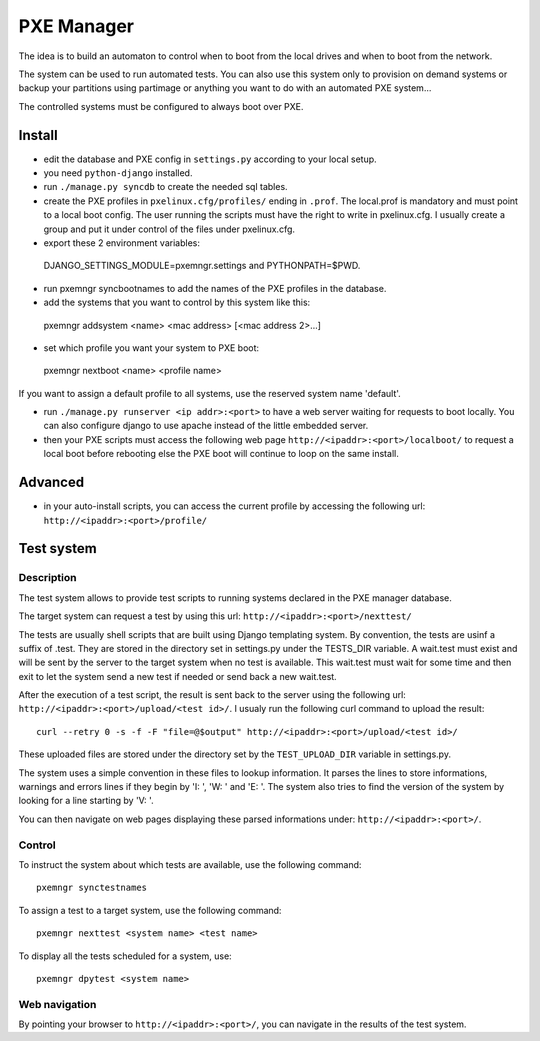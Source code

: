 PXE Manager
===========

The idea is to build an automaton to control when to boot from the
local drives and when to boot from the network.

The system can be used to run automated tests. You can also use this
system only to provision on demand systems or backup your partitions
using partimage or anything you want to do with an automated PXE
system...

The controlled systems must be configured to always boot over PXE.

Install
-------

- edit the database and PXE config in ``settings.py`` according to
  your local setup.

- you need ``python-django`` installed.

- run ``./manage.py syncdb`` to create the needed sql tables.

- create the PXE profiles in ``pxelinux.cfg/profiles/`` ending in
  ``.prof``. The local.prof is mandatory and must point to a local boot
  config. The user running the scripts must have the right to write in
  pxelinux.cfg. I usually create a group and put it under control of
  the files under pxelinux.cfg.

- export these 2 environment variables::

 DJANGO_SETTINGS_MODULE=pxemngr.settings and PYTHONPATH=$PWD.

- run pxemngr syncbootnames to add the names of the PXE profiles in the
  database.

- add the systems that you want to control by this system like this::

 pxemngr addsystem <name> <mac address> [<mac address 2>...]

- set which profile you want your system to PXE boot::

 pxemngr nextboot <name> <profile name>

If you want to assign a default profile to all systems, use the
reserved system name 'default'.

- run ``./manage.py runserver <ip addr>:<port>`` to have a web server
  waiting for requests to boot locally. You can also configure django
  to use apache instead of the little embedded server.

- then your PXE scripts must access the following web page
  ``http://<ipaddr>:<port>/localboot/`` to request a local boot
  before rebooting else the PXE boot will continue to loop on the same
  install.

Advanced
--------

- in your auto-install scripts, you can access the current profile by
  accessing the following url: ``http://<ipaddr>:<port>/profile/``

Test system
-----------

Description
+++++++++++

The test system allows to provide test scripts to running systems
declared in the PXE manager database.

The target system can request a test by using this url:
``http://<ipaddr>:<port>/nexttest/``

The tests are usually shell scripts that are built using Django
templating system. By convention, the tests are usinf a suffix of
.test. They are stored in the directory set in settings.py under the
TESTS_DIR variable. A wait.test must exist and will be sent by the
server to the target system when no test is available. This wait.test
must wait for some time and then exit to let the system send a new
test if needed or send back a new wait.test.

After the execution of a test script, the result is sent back to the
server using the following url: ``http://<ipaddr>:<port>/upload/<test id>/``. I
usualy run the following curl command to upload the result::

 curl --retry 0 -s -f -F "file=@$output" http://<ipaddr>:<port>/upload/<test id>/

These uploaded files are stored under the directory set by the
``TEST_UPLOAD_DIR`` variable in settings.py.

The system uses a simple convention in these files to lookup
information. It parses the lines to store informations, warnings and
errors lines if they begin by 'I: ', 'W: ' and 'E: '. The system also
tries to find the version of the system by looking for a line starting
by 'V: '.

You can then navigate on web pages displaying these parsed
informations under: ``http://<ipaddr>:<port>/``.

Control
+++++++

To instruct the system about which tests are available, use the
following command::

 pxemngr synctestnames

To assign a test to a target system, use the following command::

 pxemngr nexttest <system name> <test name>

To display all the tests scheduled for a system, use::

 pxemngr dpytest <system name>

Web navigation
++++++++++++++

By pointing your browser to ``http://<ipaddr>:<port>/``, you can navigate
in the results of the test system.
